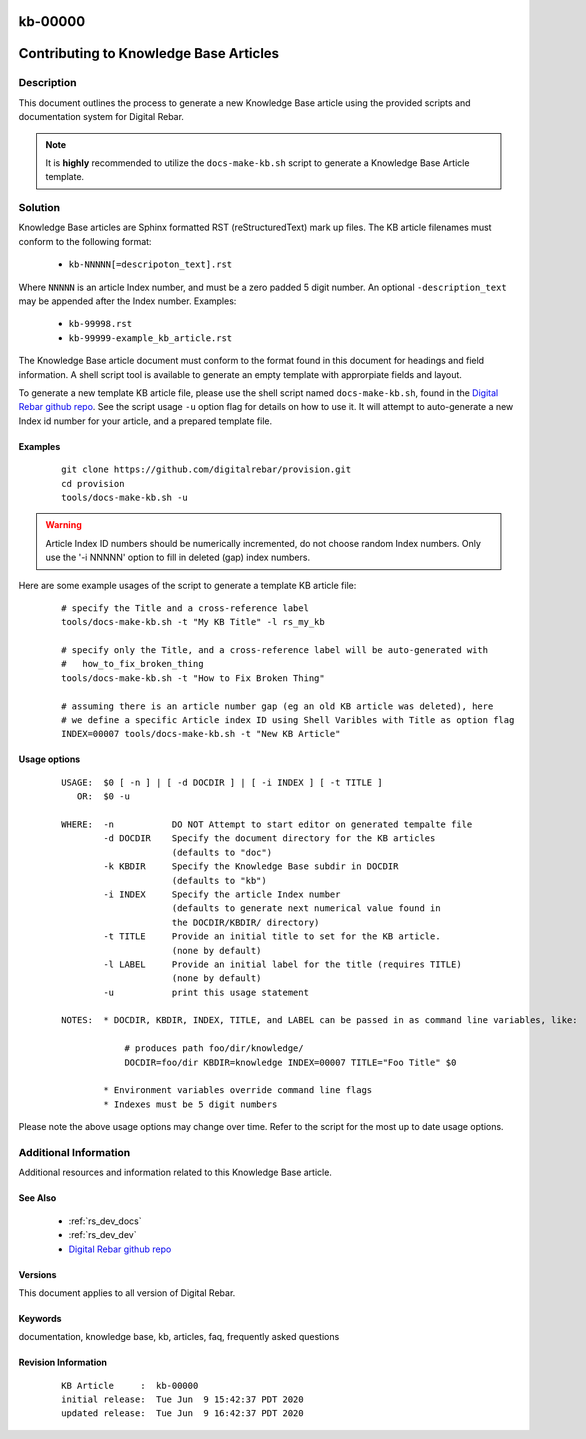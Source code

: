 .. Copyright (c) 2020 RackN Inc.
.. Licensed under the Apache License, Version 2.0 (the "License");
.. Digital Rebar Provision documentation under Digital Rebar master license

.. _rs_kb_00000:

kb-00000
~~~~~~~~

.. _rs_contributing_kb_articles:

Contributing to Knowledge Base Articles
~~~~~~~~~~~~~~~~~~~~~~~~~~~~~~~~~~~~~~~


Description
-----------

This document outlines the process to generate a new Knowledge Base article using
the provided scripts and documentation system for Digital Rebar.

.. note:: It is **highly** recommended to utilize the ``docs-make-kb.sh`` script
          to generate a Knowledge Base Article template.


Solution
--------

Knowledge Base articles are Sphinx formatted RST (reStructuredText) mark up files.
The KB article filenames must conform to the following format:

  * ``kb-NNNNN[=descripoton_text].rst``

Where ``NNNNN`` is an article Index number, and must be a zero padded 5 digit number.
An optional ``-description_text`` may be appended after the Index number.  Examples:

  * ``kb-99998.rst``
  * ``kb-99999-example_kb_article.rst``

The Knowledge Base article document must conform to the format found in this document
for headings and field information.  A shell script tool is available to generate an
empty template with approrpiate fields and layout.

To generate a new template KB article file, please use the shell script named
``docs-make-kb.sh``, found in the
`Digital Rebar github repo <https://github.com/digitalrebar/provision/blob/v4/tools/docs-make-kb.sh>`_.
See the script usage ``-u`` option flag for details on how to use it.  It will attempt
to auto-generate a new Index id number for your article, and a prepared template file.


Examples
========

  ::

    git clone https://github.com/digitalrebar/provision.git
    cd provision
    tools/docs-make-kb.sh -u

.. warning:: Article Index ID numbers should be numerically incremented, do not choose random Index numbers.
             Only use the '-i NNNNN' option to fill in deleted (gap) index numbers.

Here are some example usages of the script to generate a template KB article file:

  ::

    # specify the Title and a cross-reference label
    tools/docs-make-kb.sh -t "My KB Title" -l rs_my_kb

    # specify only the Title, and a cross-reference label will be auto-generated with
    #   how_to_fix_broken_thing
    tools/docs-make-kb.sh -t "How to Fix Broken Thing"

    # assuming there is an article number gap (eg an old KB article was deleted), here
    # we define a specific Article index ID using Shell Varibles with Title as option flag
    INDEX=00007 tools/docs-make-kb.sh -t "New KB Article"


Usage options
=============

  ::

    USAGE:  $0 [ -n ] | [ -d DOCDIR ] | [ -i INDEX ] [ -t TITLE ]
       OR:  $0 -u

    WHERE:  -n           DO NOT Attempt to start editor on generated tempalte file
            -d DOCDIR    Specify the document directory for the KB articles
                         (defaults to "doc")
            -k KBDIR     Specify the Knowledge Base subdir in DOCDIR
                         (defaults to "kb")
            -i INDEX     Specify the article Index number
                         (defaults to generate next numerical value found in
                         the DOCDIR/KBDIR/ directory)
            -t TITLE     Provide an initial title to set for the KB article.
                         (none by default)
            -l LABEL     Provide an initial label for the title (requires TITLE)
                         (none by default)
            -u           print this usage statement

    NOTES:  * DOCDIR, KBDIR, INDEX, TITLE, and LABEL can be passed in as command line variables, like:

                # produces path foo/dir/knowledge/
                DOCDIR=foo/dir KBDIR=knowledge INDEX=00007 TITLE="Foo Title" $0

            * Environment variables override command line flags
            * Indexes must be 5 digit numbers

Please note the above usage options may change over time.  Refer to the script for the most
up to date usage options.


Additional Information
----------------------

Additional resources and information related to this Knowledge Base article.


See Also
========

  * :ref:`rs_dev_docs`
  * :ref:`rs_dev_dev`
  * `Digital Rebar github repo <https://github.com/digitalrebar/provision/blob/v4/tools/docs-make-kb.sh>`_


Versions
========

This document applies to all version of Digital Rebar.


Keywords
========

documentation, knowledge base, kb, articles, faq, frequently asked questions


Revision Information
====================
  ::

    KB Article     :  kb-00000
    initial release:  Tue Jun  9 15:42:37 PDT 2020
    updated release:  Tue Jun  9 16:42:37 PDT 2020

